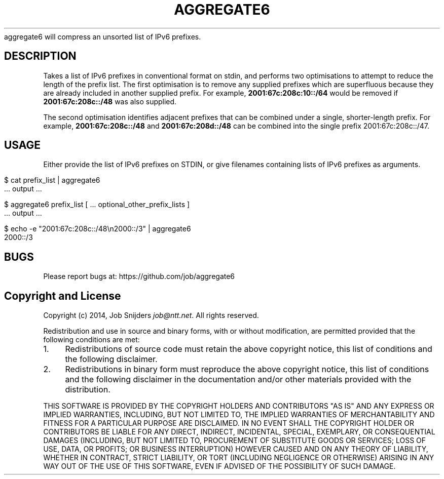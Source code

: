 .\" generated with Ronn/v0.7.3
.\" http://github.com/rtomayko/ronn/tree/0.7.3
.
.TH "AGGREGATE6" "7" "December 2014" "" ""
aggregate6 will compress an unsorted list of IPv6 prefixes\.
.
.SH "DESCRIPTION"
Takes a list of IPv6 prefixes in conventional format on stdin, and performs two optimisations to attempt to reduce the length of the prefix list\. The first optimisation is to remove any supplied prefixes which are superfluous because they are already included in another supplied prefix\. For example, \fB2001:67c:208c:10::/64\fR would be removed if \fB2001:67c:208c::/48\fR was also supplied\.
.
.P
The second optimisation identifies adjacent prefixes that can be combined under a single, shorter\-length prefix\. For example, \fB2001:67c:208c::/48\fR and \fB2001:67c:208d::/48\fR can be combined into the single prefix 2001:67c:208c::/47\.
.
.SH "USAGE"
Either provide the list of IPv6 prefixes on STDIN, or give filenames containing lists of IPv6 prefixes as arguments\.
.
.IP "" 4
.
.nf

    $ cat prefix_list | aggregate6
       \.\.\. output \.\.\.

    $ aggregate6 prefix_list [ \.\.\. optional_other_prefix_lists ]
       \.\.\. output \.\.\.

    $ echo \-e "2001:67c:208c::/48\en2000::/3" | aggregate6
    2000::/3
.
.fi
.
.IP "" 0
.
.SH "BUGS"
Please report bugs at: https://github\.com/job/aggregate6
.
.SH "Copyright and License"
Copyright (c) 2014, Job Snijders \fIjob@ntt\.net\fR\. All rights reserved\.
.
.P
Redistribution and use in source and binary forms, with or without modification, are permitted provided that the following conditions are met:
.
.IP "1." 4
Redistributions of source code must retain the above copyright notice, this list of conditions and the following disclaimer\.
.
.IP "2." 4
Redistributions in binary form must reproduce the above copyright notice, this list of conditions and the following disclaimer in the documentation and/or other materials provided with the distribution\.
.
.IP "" 0
.
.P
THIS SOFTWARE IS PROVIDED BY THE COPYRIGHT HOLDERS AND CONTRIBUTORS "AS IS" AND ANY EXPRESS OR IMPLIED WARRANTIES, INCLUDING, BUT NOT LIMITED TO, THE IMPLIED WARRANTIES OF MERCHANTABILITY AND FITNESS FOR A PARTICULAR PURPOSE ARE DISCLAIMED\. IN NO EVENT SHALL THE COPYRIGHT HOLDER OR CONTRIBUTORS BE LIABLE FOR ANY DIRECT, INDIRECT, INCIDENTAL, SPECIAL, EXEMPLARY, OR CONSEQUENTIAL DAMAGES (INCLUDING, BUT NOT LIMITED TO, PROCUREMENT OF SUBSTITUTE GOODS OR SERVICES; LOSS OF USE, DATA, OR PROFITS; OR BUSINESS INTERRUPTION) HOWEVER CAUSED AND ON ANY THEORY OF LIABILITY, WHETHER IN CONTRACT, STRICT LIABILITY, OR TORT (INCLUDING NEGLIGENCE OR OTHERWISE) ARISING IN ANY WAY OUT OF THE USE OF THIS SOFTWARE, EVEN IF ADVISED OF THE POSSIBILITY OF SUCH DAMAGE\.
